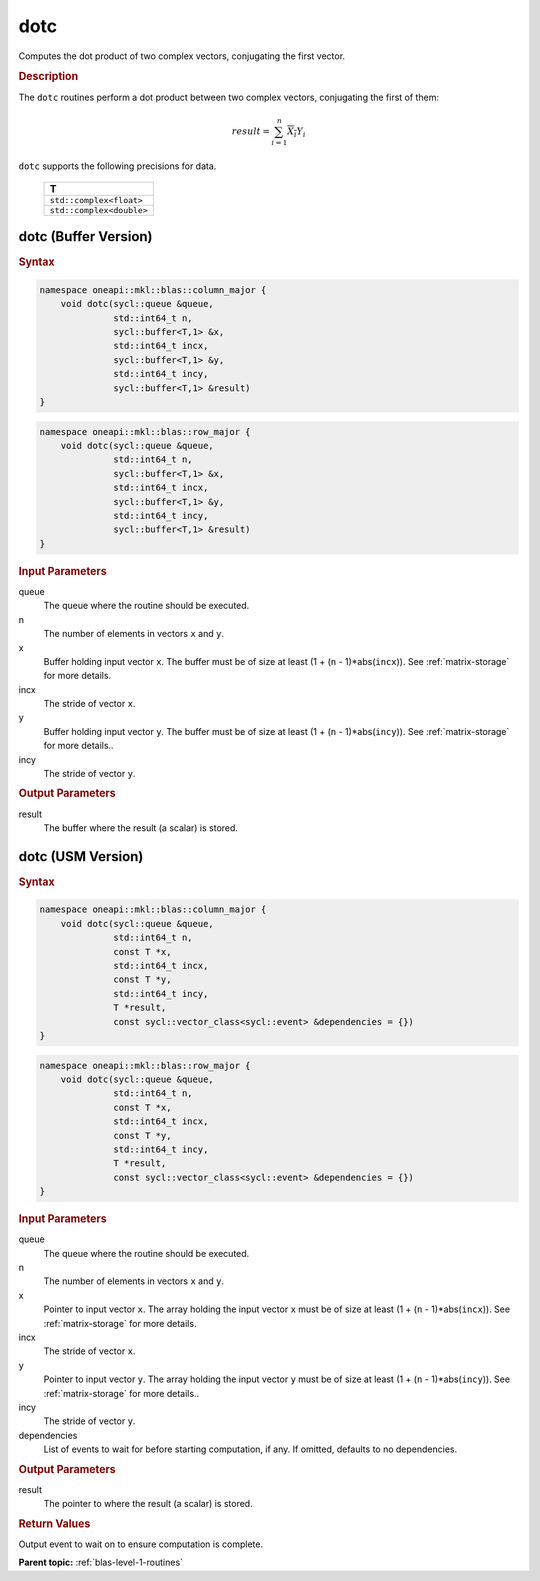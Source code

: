 .. _onemkl_blas_dotc:

dotc
====

Computes the dot product of two complex vectors, conjugating the first vector.

.. _onemkl_blas_dotc_description:

.. rubric:: Description

The ``dotc`` routines perform a dot product between two complex
vectors, conjugating the first of them:

.. math::

   result = \sum_{i=1}^{n}\overline{X_i}Y_i 

``dotc`` supports the following precisions for data.

   .. list-table:: 
      :header-rows: 1

      * -  T 
      * -  ``std::complex<float>`` 
      * -  ``std::complex<double>`` 

.. _onemkl_blas_dotc_buffer:

dotc (Buffer Version)
---------------------

.. rubric:: Syntax

.. code-block:: cpp

   namespace oneapi::mkl::blas::column_major {
       void dotc(sycl::queue &queue,
                 std::int64_t n,
                 sycl::buffer<T,1> &x,
                 std::int64_t incx,
                 sycl::buffer<T,1> &y,
                 std::int64_t incy,
                 sycl::buffer<T,1> &result)
   }
.. code-block:: cpp

   namespace oneapi::mkl::blas::row_major {
       void dotc(sycl::queue &queue,
                 std::int64_t n,
                 sycl::buffer<T,1> &x,
                 std::int64_t incx,
                 sycl::buffer<T,1> &y,
                 std::int64_t incy,
                 sycl::buffer<T,1> &result)
   }

.. container:: section

   .. rubric:: Input Parameters

   queue
      The queue where the routine should be executed.

   n
      The number of elements in vectors ``x`` and ``y``.

   x
      Buffer holding input vector ``x``. The buffer must be of size at
      least (1 + (``n`` - 1)*abs(``incx``)). See :ref:`matrix-storage` for
      more details.

   incx
      The stride of vector ``x``.

   y
      Buffer holding input vector ``y``. The buffer must be of size at
      least (1 + (``n`` - 1)*abs(``incy``)). See :ref:`matrix-storage` for
      more details..

   incy
      The stride of vector ``y``.

.. container:: section

   .. rubric:: Output Parameters

   result
      The buffer where the result (a scalar) is stored.


.. _onemkl_blas_dotc_usm:

dotc (USM Version)
------------------

.. rubric:: Syntax

.. code-block:: cpp

   namespace oneapi::mkl::blas::column_major {
       void dotc(sycl::queue &queue,
                 std::int64_t n,
                 const T *x,
                 std::int64_t incx,
                 const T *y,
                 std::int64_t incy,
                 T *result,
                 const sycl::vector_class<sycl::event> &dependencies = {})
   }
.. code-block:: cpp

   namespace oneapi::mkl::blas::row_major {
       void dotc(sycl::queue &queue,
                 std::int64_t n,
                 const T *x,
                 std::int64_t incx,
                 const T *y,
                 std::int64_t incy,
                 T *result,
                 const sycl::vector_class<sycl::event> &dependencies = {})
   }

.. container:: section

   .. rubric:: Input Parameters

   queue
      The queue where the routine should be executed.

   n
      The number of elements in vectors ``x`` and ``y``.

   x
      Pointer to input vector ``x``. The array holding the input
      vector ``x`` must be of size at least (1 + (``n`` -
      1)*abs(``incx``)). See :ref:`matrix-storage` for
      more details.

   incx
      The stride of vector ``x``.

   y
      Pointer to input vector ``y``. The array holding the input
      vector ``y`` must be of size at least (1 + (``n`` -
      1)*abs(``incy``)). See :ref:`matrix-storage` for
      more details..

   incy
      The stride of vector ``y``.

   dependencies
      List of events to wait for before starting computation, if any.
      If omitted, defaults to no dependencies.

.. container:: section

   .. rubric:: Output Parameters

   result
      The pointer to where the result (a scalar) is stored.

.. container:: section

   .. rubric:: Return Values

   Output event to wait on to ensure computation is complete.


   **Parent topic:** :ref:`blas-level-1-routines`
